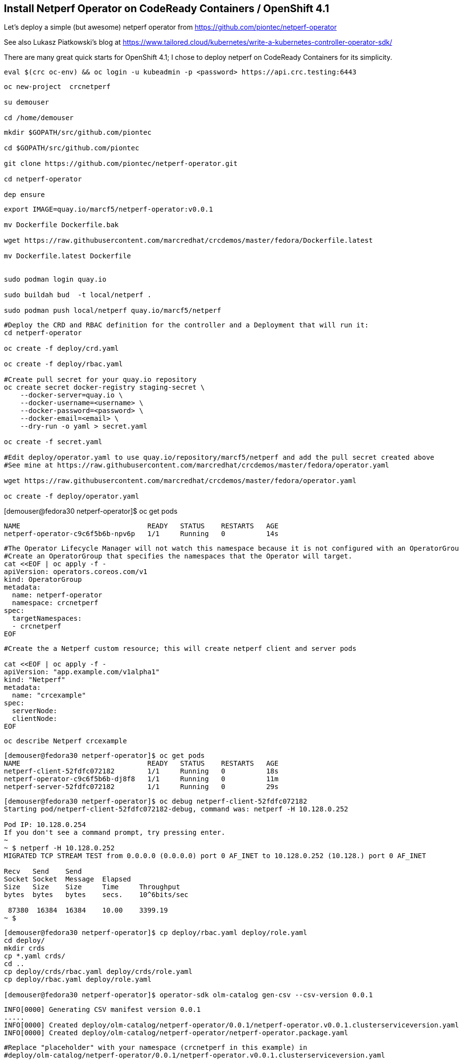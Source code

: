 
== Install Netperf Operator on CodeReady Containers / OpenShift 4.1

Let's deploy a simple (but awesome) netperf operator from https://github.com/piontec/netperf-operator

See also Lukasz Piatkowski's blog at https://www.tailored.cloud/kubernetes/write-a-kubernetes-controller-operator-sdk/

There are many great quick starts for OpenShift 4.1; I chose to deploy netperf on CodeReady Containers for its simplicity.


----
eval $(crc oc-env) && oc login -u kubeadmin -p <password> https://api.crc.testing:6443
----

----
oc new-project  crcnetperf

su demouser

cd /home/demouser
----

----
mkdir $GOPATH/src/github.com/piontec

cd $GOPATH/src/github.com/piontec

git clone https://github.com/piontec/netperf-operator.git

cd netperf-operator

dep ensure
----

----

export IMAGE=quay.io/marcf5/netperf-operator:v0.0.1

mv Dockerfile Dockerfile.bak

wget https://raw.githubusercontent.com/marcredhat/crcdemos/master/fedora/Dockerfile.latest

mv Dockerfile.latest Dockerfile


sudo podman login quay.io

sudo buildah bud  -t local/netperf .

sudo podman push local/netperf quay.io/marcf5/netperf
----

----
#Deploy the CRD and RBAC definition for the controller and a Deployment that will run it:
cd netperf-operator

oc create -f deploy/crd.yaml

oc create -f deploy/rbac.yaml

#Create pull secret for your quay.io repository
oc create secret docker-registry staging-secret \
    --docker-server=quay.io \
    --docker-username=<username> \
    --docker-password=<password> \
    --docker-email=<email> \
    --dry-run -o yaml > secret.yaml
    
oc create -f secret.yaml

#Edit deploy/operator.yaml to use quay.io/repository/marcf5/netperf and add the pull secret created above
#See mine at https://raw.githubusercontent.com/marcredhat/crcdemos/master/fedora/operator.yaml

wget https://raw.githubusercontent.com/marcredhat/crcdemos/master/fedora/operator.yaml

oc create -f deploy/operator.yaml
----

[demouser@fedora30 netperf-operator]$ oc get pods

----
NAME                               READY   STATUS    RESTARTS   AGE
netperf-operator-c9c6f5b6b-npv6p   1/1     Running   0          14s
----


----
#The Operator Lifecycle Manager will not watch this namespace because it is not configured with an OperatorGroup. 
#Create an OperatorGroup that specifies the namespaces that the Operator will target.
cat <<EOF | oc apply -f -
apiVersion: operators.coreos.com/v1
kind: OperatorGroup
metadata:
  name: netperf-operator
  namespace: crcnetperf
spec:
  targetNamespaces:
  - crcnetperf
EOF
----

----
#Create the a Netperf custom resource; this will create netperf client and server pods

cat <<EOF | oc apply -f -
apiVersion: "app.example.com/v1alpha1"
kind: "Netperf"
metadata:
  name: "crcexample"
spec:
  serverNode:
  clientNode:
EOF
----


----
oc describe Netperf crcexample
----

----
[demouser@fedora30 netperf-operator]$ oc get pods
NAME                               READY   STATUS    RESTARTS   AGE
netperf-client-52fdfc072182        1/1     Running   0          18s
netperf-operator-c9c6f5b6b-dj8f8   1/1     Running   0          11m
netperf-server-52fdfc072182        1/1     Running   0          29s
----

----
[demouser@fedora30 netperf-operator]$ oc debug netperf-client-52fdfc072182
Starting pod/netperf-client-52fdfc072182-debug, command was: netperf -H 10.128.0.252

Pod IP: 10.128.0.254
If you don't see a command prompt, try pressing enter.
~
~ $ netperf -H 10.128.0.252
MIGRATED TCP STREAM TEST from 0.0.0.0 (0.0.0.0) port 0 AF_INET to 10.128.0.252 (10.128.) port 0 AF_INET

Recv   Send    Send
Socket Socket  Message  Elapsed
Size   Size    Size     Time     Throughput
bytes  bytes   bytes    secs.    10^6bits/sec

 87380  16384  16384    10.00    3399.19
~ $
----



----
[demouser@fedora30 netperf-operator]$ cp deploy/rbac.yaml deploy/role.yaml
cd deploy/
mkdir crds
cp *.yaml crds/
cd ..
cp deploy/crds/rbac.yaml deploy/crds/role.yaml
cp deploy/rbac.yaml deploy/role.yaml

[demouser@fedora30 netperf-operator]$ operator-sdk olm-catalog gen-csv --csv-version 0.0.1
----

----
INFO[0000] Generating CSV manifest version 0.0.1
.....
INFO[0000] Created deploy/olm-catalog/netperf-operator/0.0.1/netperf-operator.v0.0.1.clusterserviceversion.yaml
INFO[0000] Created deploy/olm-catalog/netperf-operator/netperf-operator.package.yaml
----

----
#Replace "placeholder" with your namespace (crcnetperf in this example) in
#deploy/olm-catalog/netperf-operator/0.0.1/netperf-operator.v0.0.1.clusterserviceversion.yaml

#Make sure you don't have other operatorgroups in the same project.
oc apply -f deploy/olm-catalog/netperf-operator/0.0.1/netperf-operator.v0.0.1.clusterserviceversion.yaml
----


Other references:
https://docs.openshift.com/container-platform/4.1/applications/operator_sdk/osdk-getting-started.html#building-memcached-operator-using-osdk_osdk-getting-started
